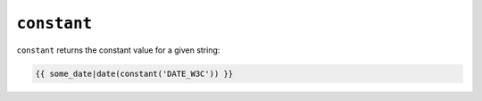 ``constant``
============

``constant`` returns the constant value for a given string:

.. code-block:: jinja

    {{ some_date|date(constant('DATE_W3C')) }}
